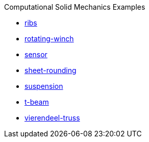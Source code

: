 .Computational Solid Mechanics Examples
** xref:ribs/index.adoc[ribs]
** xref:rotating-winch/index.adoc[rotating-winch]
** xref:sensor/index.adoc[sensor]
** xref:sheet-rounding/index.adoc[sheet-rounding]
** xref:suspension/index.adoc[suspension]
** xref:t-beam/index.adoc[t-beam]
** xref:vierendeel-truss/index.adoc[vierendeel-truss]
